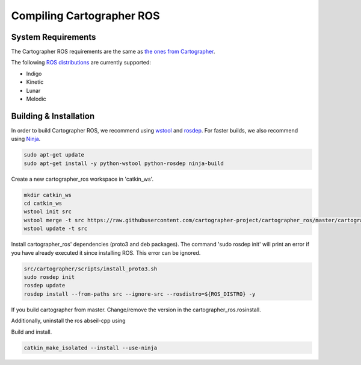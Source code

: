 .. Copyright 2018 The Cartographer Authors

.. Licensed under the Apache License, Version 2.0 (the "License");
   you may not use this file except in compliance with the License.
   You may obtain a copy of the License at

..      http://www.apache.org/licenses/LICENSE-2.0

.. Unless required by applicable law or agreed to in writing, software
   distributed under the License is distributed on an "AS IS" BASIS,
   WITHOUT WARRANTIES OR CONDITIONS OF ANY KIND, either express or implied.
   See the License for the specific language governing permissions and
   limitations under the License.

==========================
Compiling Cartographer ROS
==========================

System Requirements
===================

The Cartographer ROS requirements are the same as `the ones from Cartographer`_.

The following `ROS distributions`_ are currently supported:

* Indigo
* Kinetic
* Lunar
* Melodic

.. _the ones from Cartographer: https://google-cartographer.readthedocs.io/en/latest/#system-requirements
.. _ROS distributions: http://wiki.ros.org/Distributions

Building & Installation
=======================

In order to build Cartographer ROS, we recommend using `wstool <http://wiki.ros.org/wstool>`_ and `rosdep
<http://wiki.ros.org/rosdep>`_. For faster builds, we also recommend using
`Ninja <https://ninja-build.org>`_.

.. code-block:: bash

    sudo apt-get update
    sudo apt-get install -y python-wstool python-rosdep ninja-build

Create a new cartographer_ros workspace in 'catkin_ws'.

.. code-block:: bash

    mkdir catkin_ws
    cd catkin_ws
    wstool init src
    wstool merge -t src https://raw.githubusercontent.com/cartographer-project/cartographer_ros/master/cartographer_ros.rosinstall
    wstool update -t src

Install cartographer_ros' dependencies (proto3 and deb packages).
The command 'sudo rosdep init' will print an error if you have already executed it since installing ROS. This error can be ignored.

.. code-block:: bash

    src/cartographer/scripts/install_proto3.sh 
    sudo rosdep init
    rosdep update
    rosdep install --from-paths src --ignore-src --rosdistro=${ROS_DISTRO} -y

If you build cartographer from master. Change/remove the version in the cartographer_ros.rosinstall.

Additionally, uninstall the ros abseil-cpp using

.. code-block:: bash
   sudo apt-get remove ros-${ROS_DISTRO}-abseil-cpp 

Build and install.

.. code-block:: bash

    catkin_make_isolated --install --use-ninja
